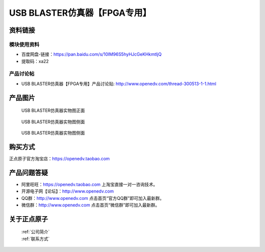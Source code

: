 .. 正点原子产品资料汇总, created by 2020-03-19 正点原子-alientek 

USB BLASTER仿真器【FPGA专用】
============================================

资料链接
------------

模块使用资料
^^^^^^^^^^

- 百度网盘-链接：https://pan.baidu.com/s/10IM96S5hyHJcGeKHkmtIjQ
- 提取码：xa22
  
产品讨论帖
^^^^^^^^^^

- USB BLASTER仿真器【FPGA专用】产品讨论贴: http://www.openedv.com/thread-300513-1-1.html


产品图片
--------

.. _pic_major_BLASTER0:

.. figure:: media/BLASTER0.png


   
  USB BLASTER仿真器实物图正面


.. _pic_major_BLASTERb:

.. figure:: media/BLASTERb.png


   
  USB BLASTER仿真器实物图侧面



  .. _pic_major_BLASTERbb:

.. figure:: media/BLASTERbb.png


   
  USB BLASTER仿真器实物图侧面




购买方式
-------- 

正点原子官方淘宝店：https://openedv.taobao.com 




产品问题答疑
------------

- 阿里旺旺：https://openedv.taobao.com 上淘宝直接一对一咨询技术。  
- 开源电子网【论坛】：http://www.openedv.com 
- QQ群：http://www.openedv.com   点击首页“官方QQ群”即可加入最新群。 
- 微信群：http://www.openedv.com 点击首页“微信群”即可加入最新群。
  


关于正点原子  
-----------------

 | :ref:`公司简介` 
 | :ref:`联系方式`

